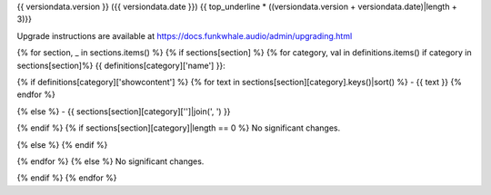 {{ versiondata.version }} ({{ versiondata.date }})
{{ top_underline * ((versiondata.version + versiondata.date)|length + 3)}}

Upgrade instructions are available at
https://docs.funkwhale.audio/admin/upgrading.html

{% for section, _ in sections.items() %}
{% if sections[section] %}
{% for category, val in definitions.items() if category in sections[section]%}
{{ definitions[category]['name'] }}:

{% if definitions[category]['showcontent'] %}
{% for text in sections[section][category].keys()|sort() %}
- {{ text }}
{% endfor %}

{% else %}
- {{ sections[section][category]['']|join(', ') }}

{% endif %}
{% if sections[section][category]|length == 0 %}
No significant changes.

{% else %}
{% endif %}

{% endfor %}
{% else %}
No significant changes.


{% endif %}
{% endfor %}

